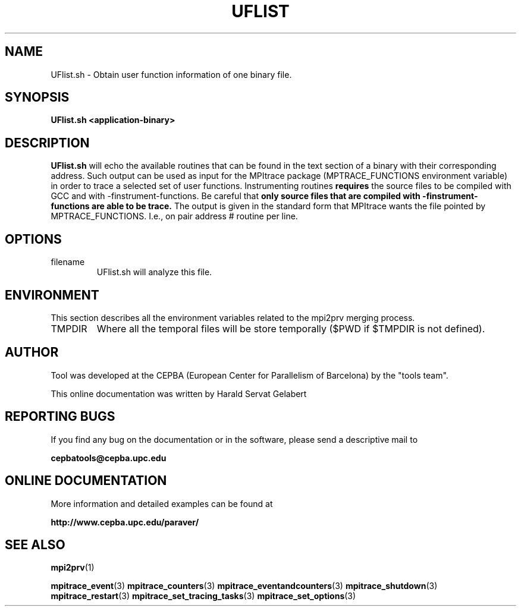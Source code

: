 .\" Process this file with
.\" groff -man -Tascii UFlist.1
.\"
.TH UFLIST 1 "FEBRUARY 2007"

.SH NAME
UFlist.sh \- Obtain user function information of one binary file.

.\"
.\" Com va?
.\" 
.SH SYNOPSIS
.B UFlist.sh <application-binary>
.\"
.\" Descripcio
.\"
.SH DESCRIPTION
.B UFlist.sh 
will echo the available routines that can be found in the text section of a binary with their corresponding address. Such output can be used as input for the MPItrace package (MPTRACE_FUNCTIONS environment variable) in order to trace a selected set of user functions.
Instrumenting routines 
.B requires
the source files to be compiled with GCC and with -finstrument-functions.
Be careful that
.B only source files that are compiled with -finstrument-functions are able to be trace.
The output is given in the standard form that MPItrace wants the file pointed by MPTRACE_FUNCTIONS. I.e., on pair address # routine per line.
.\"
.\" Opcions
.\"
.SH OPTIONS
.IP "filename"
UFlist.sh will analyze this file.
.\"
.\" Environment variables
.\"
.SH ENVIRONMENT
This section describes all the environment variables related to the mpi2prv merging process.
.IP "TMPDIR"
Where all the temporal files will be store temporally ($PWD if $TMPDIR is not defined).
.\"
.\" Informacio d'autor
.\"
.SH AUTHOR
Tool was developed at the CEPBA (European Center for Parallelism of Barcelona) by the "tools team".

This online documentation was written by Harald Servat Gelabert
.\"
.\" Com reportar bugs
.\"
.SH "REPORTING BUGS"
If you find any bug on the documentation or in the software, please send a descriptive mail to

.B cepbatools@cepba.upc.edu
.\"
.\" D'on treure mes informacio
.\"
.SH "ONLINE DOCUMENTATION"
More information and detailed examples can be found at

.B http://www.cepba.upc.edu/paraver/
.\"
.\" Altres
.\"
.SH "SEE ALSO"
.BR mpi2prv (1)

.BR mpitrace_event (3)
.BR mpitrace_counters (3)
.BR mpitrace_eventandcounters (3)
.BR mpitrace_shutdown (3)
.BR mpitrace_restart (3)
.BR mpitrace_set_tracing_tasks (3)
.BR mpitrace_set_options (3)
